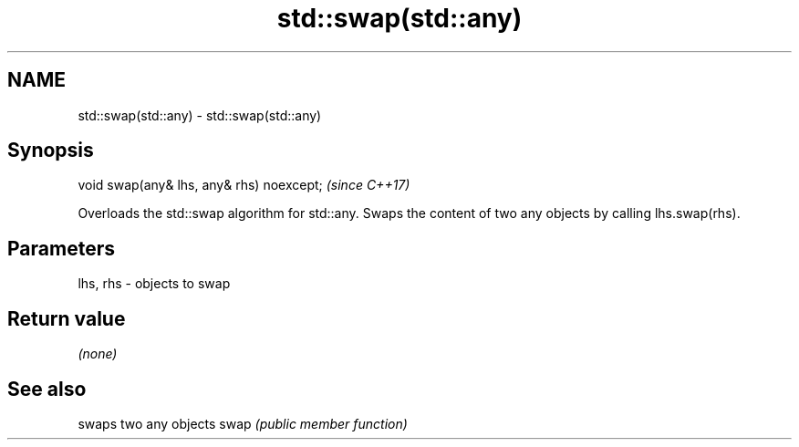 .TH std::swap(std::any) 3 "2020.03.24" "http://cppreference.com" "C++ Standard Libary"
.SH NAME
std::swap(std::any) \- std::swap(std::any)

.SH Synopsis

void swap(any& lhs, any& rhs) noexcept;  \fI(since C++17)\fP

Overloads the std::swap algorithm for std::any. Swaps the content of two any objects by calling lhs.swap(rhs).

.SH Parameters


lhs, rhs - objects to swap


.SH Return value

\fI(none)\fP

.SH See also


     swaps two any objects
swap \fI(public member function)\fP




